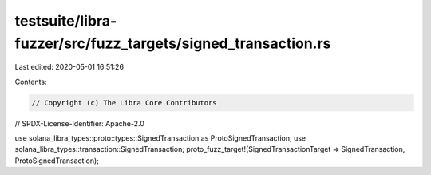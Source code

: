 testsuite/libra-fuzzer/src/fuzz_targets/signed_transaction.rs
=============================================================

Last edited: 2020-05-01 16:51:26

Contents:

.. code-block:: rs

    // Copyright (c) The Libra Core Contributors
// SPDX-License-Identifier: Apache-2.0

use solana_libra_types::proto::types::SignedTransaction as ProtoSignedTransaction;
use solana_libra_types::transaction::SignedTransaction;
proto_fuzz_target!(SignedTransactionTarget => SignedTransaction, ProtoSignedTransaction);


